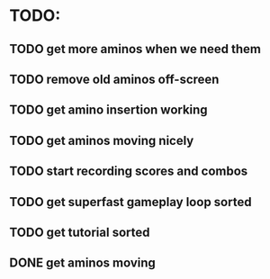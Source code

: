 * TODO:

** TODO get more aminos when we need them

** TODO remove old aminos off-screen

** TODO get amino insertion working

** TODO get aminos moving nicely

** TODO start recording scores and combos

** TODO get superfast gameplay loop sorted

** TODO get tutorial sorted

** DONE get aminos moving
   CLOSED: [2021-10-17 Sun 17:06]
